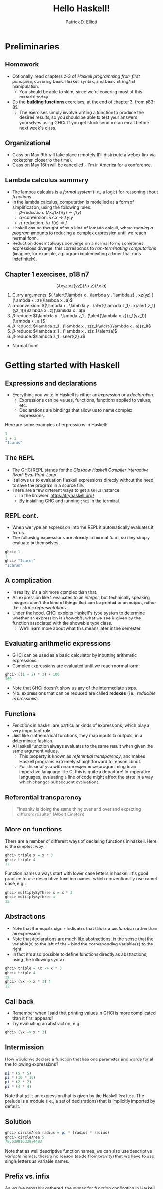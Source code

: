#+title: Hello Haskell! 
#+author: Patrick D. Elliott
#+LATEX_HEADER_EXTRA: \input{slides-boilerplate}
#+EXPORT_FILE_NAME: ../docs/hello-haskell.pdf
#+LATEX_COMPILER: xelatex
#+OPTIONS: toc:nil H:2

* Preliminaries

** Homework

- Optionally, read chapters 2-3 of /Haskell programming from first principles/, covering basic Haskell syntax, and basic string/list manipulation.
  * You should be able to skim, since we're covering most of this material today.
- Do the *building functions* exercises, at the end of chapter 3, from p83-85.
  * The exercises simply involve writing a function to produce the desired results, so you should be able to test your answers yourselves using GHCi. If you get stuck send me an email before next week's class.

** Organizational    

- Class on May 9th will take place remotely (I'll distribute a webex link via rocketchat closer to the time).
- Class on May 16th will be cancelled - I'm in America for a conference.

** Lambda calculus summary


- The lambda calculus is a /formal system/ (i.e., a logic) for reasoning about /functions/.
- In the lambda calculus, computation is modelled as a form of simplification, using the following rules:
  * \(\beta \)-reduction.
    \((\lambda x . f(x))(y) \Rightarrow f(y)\)
  * \(\alpha \)-conversion.
    \(\lambda x . x \Rightarrow \lambda y . y\)
  * \(\eta\)-reduction.
    \(\lambda x . f(x) \Rightarrow f\)
- Haskell can be thought of as a kind of lambda calculi, where /running a program/ amounts to reducing a complex expression until we reach normal form.
- Reduction doesn't always converge on a normal form; sometimes expressions diverge; this corresponds to /non-terminating computations/ (imagine, for example, a program implementing a timer that runs indefinitely).

** Chapter 1 exercises, p18 n7 

\[(\lambda x y z . x z(yz))(\lambda x . z)(\lambda x . a)\]

1. Curry arguments: \(( \alert{\lambda x . \lambda y . \lambda z} . xz(yz) )(\lambda x . z)(\lambda x . a)\)
2. \(\alpha \)-conversion: \((\lambda x . \lambda y . \alert{\lambda z_1} . x\alert{z_1}(yz_1))(\lambda x . z)(\lambda x . a)\)
3. \(\beta \)-reduce: \((\lambda y . \lambda z_1 . (\alert{\lambda x.z})z_1(yz_1))(\lambda x . a )\)
4. \(\beta \)-reduce: \(\lambda z_1 . (\lambda x . z)z_1(\alert{(\lambda x . a)}z_1)\)
5. \(\beta \)-reduce:  \(\lambda z_1 . (\lambda x . z)z_1 \alert{a}\)
5. \(\beta \)-reduce:  \(\lambda z_1 . \alert{z} a\)
   
- Normal form!
  
* Getting started with Haskell
  
** Expressions and declarations

- Everything you write in Haskell is either an /expression/ or a /declaration/.
  * Expressions can be values, functions, functions applied to values, etc.
  * Declarations are bindings that allow us to name complex expressions.
    
Here are some examples of expressions in Haskell:

#+begin_src haskell
  1
  1 + 1
  "Icarus"
#+end_src

** The REPL

- The GHCi REPL stands for the /Glasgow Haskell Compiler interactive Read-Eval-Print-Loop/.
- It allows us to evaluation Haskell expressions directly without the need to save the program in a source file.
- There are a few different ways to get a GHCi instance:
  * In the browser: [[https://tryhaskell.org/]]
  * By installing GHC and running ~ghci~ in the terminal.

** REPL cont.

- When we type an expression into the REPL it automatically evaluates it for us. 
- The following expressions are already in normal form, so they simply evaluate to themselves.
  
#+begin_src haskell
  ghci> 1
  1
  ghci> "Icarus"
  "Icarus"
#+end_src

** A complication

- In reality, it's a bit more complex than that.
- An expression like ~1~ evaluates to an /integer/, but technically speaking integers aren't the kind of things that can be printed to an output, rather their /string representations/.
- Under the hood, GHCi exploits Haskell's type system to determine whether an expression is /showable/; what we see is given by the function associated with the showable type class.
  * We'll learn more about what this means later in the semester.

** Evaluating arithmetic expressions

- GHCi can be used as a basic calculator by inputting arithmetic expressions.
- Complex expressions are evaluated until we reach normal form:
  
#+begin_src haskell
  ghci> ((1 + 2) * 3) + 100
  109
#+end_src

- Note that GHCi doesn't show us any of the intermediate steps.
- N.b. expressions that can be reduced are called *redexes* (i.e., /reducible expressions/).

** Functions  

- /Functions/ in haskell are particular kinds of expressions, which play a very important role.
- Just like mathematical functions, they map inputs to outputs, in a determinate fashion.
- A Haskell function always evaluates to the same result when given the same argument values.
  * This property is known as /referential transparency/, and makes Haskell programs extremely straightforward to reason about.
  * For those of you with some experience programming in an imperative language like C, this is quite a departure! In imperative languages, evaluating a line of code might affect the state in a way which changes subsequent evaluations.

** Referential transparency    

#+ATTR_LATEX: :width 0.4\textwidth
[[./img/einstein.jpg]]

#+begin_quote
"Insanity is doing the same thing over and over and expecting different results." (Albert Einstein)
#+end_quote

** More on functions

There are a number of different ways of declaring functions in haskell. Here is the simplest way:

#+begin_src haskell
  ghci> triple x = x * 3
  ghci> triple 4
  12
#+end_src

Function names always start with lower case letters in haskell. It's good practice to use descriptive function names, which conventionally use camel case, e.g.:

#+begin_src haskell
    ghci> multiplyByThree x = x * 3
    ghci> multiplyByThree 4
    12
#+end_src

** Abstractions

- Note that the equals sign ~=~ indicates that this is a /declaration/ rather than an expression.
- Note that declarations are much like abstractions, in the sense that the variable(s) to the left of the ~=~ bind the corresponding variable(s) to the right.
- In fact it's also possible to define functions directly as abstractions, using the following syntax:

#+begin_src haskell
  ghci> triple = \x -> x * 3
  ghci> triple 4
  12
  ghci> (\x -> x * 3) 4
  12 
#+end_src

** Call back

- Remember when I said that printing values in GHCi is more complicated than it first appears?
- Try evaluating an abstraction, e.g.,

#+begin_src haskell
  ghci> (\x -> x * 3)
#+end_src

** Intermission 

How would we declare a function that has one parameter and words for al the following expressions?

#+begin_src haskell
pi * (5 * 5)
pi * (10 * 10)
pi * (2 * 2)
pi * (4 * 4)
#+end_src

Note that ~pi~ is an expression that is given by the Haskell ~Prelude~. The prelude is a module (i.e., a set of declarations) that is implicitly imported by default.

** Solution

#+begin_src haskell
    ghci> circleArea radius = pi * (radius * radius)
    ghci> circleArea 5
    78.53981633974483
#+end_src

Note that as well descriptive function names, we can also use descriptive /variable/ names; there's no reason (aside from brevity) that we have to use single letters as variable names.

** Prefix vs. infix

As you've probably gathered, the syntax for /function application/ in Haskell just involves whitespace, i.e.., ~f x~ means \(f(x)\).

The arithmetic operators like ~+~ are /infix operators/; they can be used as ordinary functions by enclosing them in paretheses:

#+begin_src haskell
  ghci> 200 + 300
  500
  ghci> (+) 200 300
  500
  ghci> ((+) 200) 300
  500
#+end_src

** Declarations in the REPL

We can define functions and later use them with a single REPL session; the REPL has a limited form of state.

#+begin_src haskell
  ghci> y = 10
  ghci> x = 10 * 5 + y
  ghci> myResult = x * 5
  ghci> myResult
  300
#+end_src

You can quit the REPL by typing ~:q~; declarations won't persist between REPL sessions, so typing ~myResult~ in a new session will give you the following error:

#+begin_src 
  ghci> myResult
  error: Variable not in scope: myResult
#+end_src

** Declarations in source files

In order to get your declarations to persist, you need to write them into source files (called /modules/). Try saving the following as ~learn.hs~.

#+begin_src haskell
  module Learn where

  y = 10
  x = 10 * 5 + y
  myResult = x * 5
#+end_src

You can now /load/ the module in GHCi.

#+begin_src haskell
ghci> :l learn.hs
Ok, one module loaded.
ghci> myResult
300
#+end_src

** Tips for writing source files

A module must always start with a module declaration ~module MyModule where~; the module name should always start with a capital letter, unlike a function declaration.

White space and line-breaks are /significant/; the following won't compile; the second line should be indented:

#+begin_src haskell
x = 10 *
5 + y
#+end_src

Comments are lines starting with a double dash.

#+begin_src haskell
-- a random declaration serving no apparent purpose:
x = 10 * 5 + y
#+end_src

** More tips

Using a text editor with support for Haskell syntax highlighting will be a big help. Some options:

- VS Code.
  * Probably the most popular text editor right now, with excellent haskell support built in.
- Emacs (with ~haskell-mode~).
  * This is what I use. If you're not already familiar with emacs, I definitely wouldn't recommend it. 
- Notepad++
  * I don't really know anything about this, but apparently it's a good option if you're running Windows.

You can also just use the online Haskell playground, which has syntax highlighting baked in.    

** Basic arithmetic

Basic arithmetic can help us get a feel for how haskell expressions are evaluated, e.g., ~1 + 2 * 9 - 10~.

#+begin_export latex
\begin{forest}
  [{\texttt{9}}
  [{\texttt{19}}
    [{\texttt{1}}]
    [{\texttt{+}}]
    [{\texttt{18}}
      [{\texttt{2}}]
      [{\texttt{*}}]
      [{\texttt{9}}]
    ]
  ]
    [{\texttt{-}}]
    [{\texttt{10}}]
  ]
\end{forest}
#+end_export

** Associativity and precedence

Arithmetic infix operators in haskell:

- ~+~ : addition
- ~-~: subtraction
- ~*~: multiplication
- ~/~: fractional division
  
You can get information about operator /associativity/ and /precedence/ using the ~:info~ command in GHCi.

#+begin_src haskell
  ghci> :i (+)
  infixl 6 +
#+end_src

N.b. this will also give you information about the /type/ of the expression. This won't be relevant yet, but will be important soon.

** The ~$~ operator

This ~$~ is an important infix operator that is often used to write terse haskell code without parentheses. Here is its definition:

#+begin_src haskell
  f $ a = f a
#+end_src

This is an ~infixr~ operator with the lowest possible precedence:

#+begin_src haskell
  (2^) $ 2 + 2
  (2^) (2 + 2)
#+end_src

** ~let~ and ~where~

- ~let~ is used to introduce an expression.
- ~where~ is a /declaration/ that is bound in its containing syntactic construct.
  
#+begin_src haskell
  printInc n = print plusTwo
    where plusTwo = n + 2
#+end_src

#+begin_src haskell
  printInc n = let plusTwo = n + 2
		 in print plusTwo
#+end_src

** Intermission

#+begin_src haskell
  z = 7
  x = y ^ 2
  waxOn = x * 5
  y = z + 8
#+end_src

Write out what will happen when you run the following:

- ~10 + waxOn~
- ~(+ 10) waxOn~
- ~(-) 15 waxOn~
- ~(-) waxOn 15~
  
* Types and strings
  
** Types in formal semantics

Types in Haskell are a way of /categorizing values/; they provide a syntactic restriction on how complex expressions are built.

You might be familiar with types if you've ever taken a semantics course before.

- /is happy/: \(\langle e,t \rangle\)
- /Henning/: \(e\)
  
** Types in Haskell 

- Haskell has a more complex and powerful type-system than the one you might be used to from formal semantics. 
  * Formal semantics typically uses the /simply-typed lambda calculus/ as a basis.
  * Haskell is based on System F, i.e., the /polymorphic lambda calculus/, which allows for universal quantification over types.
  * Various /language extensions/ exist to make Haskell's type system even more powerful (dependent types, linear types, etc).
  * In this course, we won't go much beyond simple types and some basic polymorphism.
    
** Getting information about types

You can find out the type of any haskell expression quite easily using the ~:type~ command in GHCi:

#+begin_src haskell
  ghci> :t "hello haskell!"
  "hello haskell!" :: String
  ghci> :t 'a'
  'a' :: Char
#+end_src

- Note that single characters are enclosed in single quotes.
- The double colon ~::~ is interpreted as /has the type/.
  
** Type annotations

We explicitly annotate expressons with their type using ~::~. 

#+begin_src haskell
  ghci> :t ("hello haskell!" :: String)
  "hello haskell!" :: String
#+end_src

If we annotate an expression with the wrong type, we'll get an error:

#+begin_src haskell
ghci> :t ("hello haskell!" :: Char)
<interactive>:1:2: error:
    • Couldn't match type ‘[Char]’ with ‘Char’
      Expected: Char
        Actual: String
#+end_src

** String types

~String~ is actually a name for a /complex type/, ~[Char]~.

That is to say, strings in haskell are actually just /lists of characters/.

In general, for any type ~a~, the type ~[a]~ is the type of a list of things of type ~a~.

** Printing strings

We can print strings to the standard output in GHCi using the ~putStrLn~ or ~putStr~ functions.

#+begin_src haskell
ghci> putStrLn "hello haskell!"
hello haskell!
#+end_src

Examine the type of ~putStrLn~. You'll notice something quite interesting.

#+begin_src haskell
ghci> :t putStrLn
putStrLn :: String -> IO ()
#+end_src

In Haskell, we use arrow notation for function types (we'll come back to this later). ~IO ()~ is a special type to indicate that the program has some effect beyond evaluation of functions and arguments.

** Printing strings from a source file

#+begin_src haskell
    -- print1.hs

  module Print1 where

  main :: IO ()
  main = putStrLn "hello world!"
#+end_src

If we load ~print1.hs~ from GHCi and execute ~main~, /hello world!/ will be printed to the standard output.

** The ~main~ function

In haskell ~main~ is the default action when building an executable, or running it in GHCi, and it must always be of type ~IO ()~.

Input/output is much more complicated in Haskell than in most other programming languages, since it involves exploiting Haskell's type system to reason about /side effects/. This will be a topic for later in the semester.

** Concatenating strings

There are two functions for concatenating strings in the haskell prelude:

#+begin_src haskell
  (++) :: [a] -> [a] -> [a]
  concat :: [[a]] -> [a]
#+end_src

- ~++~ is an infix operator, whereas ~concat is just an ordinary function.
- Note that ~a~ in the type signature is a /type variable/. Free variables in type signatures are implicitly universally quantified in Haskell.
- This means that both ~++~ and ~concat~ are /polymorphic/ functions; they can be used to combine lists more generally.
  
** Types primer i 

In formal semantics, functional types are often written using angled-brackets (e.g., \(\langle e,t \rangle\)), following the convention used by [cite:@HeimKratzer1998].

Haskell uses arrow notation, which is more commonly found in the computer science/programming language literature, although some semantics texts use arrow notation [cite:@Carpenter1998].

Arrow notation in Haskell is /right associative/:

- ~a -> b -> c~ \(\iff \) ~a -> (b -> c)~
  
** Types primer ii

Let's look again at the type for list concatenation:

#+begin_src haskell
  (++) :: [a] -> [a] -> [a]
#+end_src

- ~(->)~ is a type /constructor/. It takes two types ~a~, ~b~ and returns the type of a function from \(a\)s to \(b\)s.
- One important feature of haskell is the possibility of defining arbitrary constructors; ~([.])~ takes a type ~a~ and returns the type of a list of \(a\)s.
- Remember, free type variables are implicitly universally quanitified, which means that list concatenation is defined for something of type ~[a]~, where ~a~ can be /any type/.

** Strings as lists of chars  

#+begin_src haskell
  "hello haskell!"
  ['h','e','l','l','o',' ','h','a','s','k','e','l','l','!']
#+end_src

- Strings surrounded by double quotes are really just /syntactic sugar/ for lists of characters.
- Syntactic sugar is just a notational convention built into the language that makes our lives as programmers easier.
- Lists are actually also syntactic sugar! We'll learn what lists really are in a bit.
 
** Polymorphism

What do you think the following evaluates to?

#+begin_src haskell
[1,2,3] ++ [4,5,6]
#+end_src

What happens if we try to evaluate the following:

#+begin_src haskell
"hello" ++ [4,5,6]
#+end_src

** More list manipulation

#+begin_src haskell
  ghci> head "Henning"
  'H'
  ghci> tail "Henning"
  "enning"
  ghci> take 0 "Henning"
  ""
  ghci> take 3 "Henning"
  "Hen"
  ghci> drop 3 "Henning"
  "ning"
  ghci> "Henning" !! 2
  'n'
#+end_src

** Totality and safety

What happens when you run the following in GHCi:

#+begin_src haskell
ghci> "yo" !! 2
#+end_src

Let's examine the type of ~!!~; as expected, its a function from a list of \(a\)s, to an integer, to an \(a\).

#+begin_src haskell
(!!) :: [a] -> Int -> a
#+end_src

Note however, that this isn't a /total/ function; there are some lists and integers for which this function will be undefined.

Partial functions in haskell are considered /unsafe/, because the type system doesn't prevent us from providing an illicit value as an argument to the function.

** Building lists with ~cons~

The final list manipulation function we'll look at is an important one: ~cons~.

#+begin_src haskell
  ghci> 'h' : []
  [h]
  ghci> 'h' : "enning"
  "henning"
#+end_src

In haskell, lists are built up by successive application of ~cons~:

#+begin_src haskell
  'h' : ('e' : ('n' : ('n' : ('i' : ('n' : ('g' : []))))))
#+end_src

Since ~:~ is right associative we can drop the parentheses.

Lists in haskell are therefore /singly-linked lists of characters/.

** Singly-linked lists

#+begin_export latex
\begin{center}
\begin{forest}
  \texttt
  [{:}
    [{j}]
    [{:}
      [{o}]
      [{:}
        [{s}]
        [{:}
          [{i}]
          [{:}
            [{e}]
            [{[]}]
            ]
          ]
        ]
    ]
    ]
  \end{forest}
  \end{center}
#+end_export

** An aside on performance

- For most industrial applications, singly-linked lists of chars would be a terrible choice.
- On the other hand, this means that strings "come for free" on the basis of chars and extremely general list manipulation functions. 
- For anything we do in this class, performance won't be an issue. For serious work with strings, the standard is the Haskell ~text~ library.

* Prolegomenon to types

** The simply-typed lambda calculus

- In preparation for next week's class with type.
- Types are syntactic categories used to restrict what counts as a valid expression.
- Basic ingredients:
  * A set of primitive types.
  * A recursive rule for constructing complex (i.e., functional) types.
  * Rules for computing the type of a complex expression from the types of its parts.
    
** Primitive types

- Let's keep things simple, and start with just two primitive types:

\[\mathbf{Typ} := \set{\mathtt{Int},\mathtt{Bool}}\]

- We'll assume that integers are possible values and have the type ~Int~:
  
\[73 :: \mathtt{Int}\]

- We'll also assume two primitive values with the type ~Bool~:

\[\mathbf{true} :: \mathtt{Bool}, \mathbf{false} :: \mathtt{Bool}\]

** Functional types

We'll now state a recursive rule for complex (functional) types, using the Haskell convention for types.

- If \(\mathtt{a} \in \mathbf{Typ}\), then \(\mathtt{a}\) is a type. 
- If \(\mathtt{a}\) is a type, and \(\mathtt{b}\) is a type, then \(\mathtt{a \to  b}\) is a type.
- Nothing else is a type.

This means that we have many complex types like the following:

- \(\mathtt{(Bool \to Bool) \to Int}\)
- \(\mathtt{Int \to Int}\)
  
** Functions and their types

- We can assign some useful operations their types:

  \[(+) :: \mathtt{Int \to Int \to Int}\]
  \[(-) :: \mathtt{Int \to Int \to Int}\]
  \[\mathbf{factorial} :: \mathtt{Int \to Int}\]
  \[\mathbf{odd} :: \mathtt{Int \to Bool}\]
  \[\mathbf{even} :: \mathtt{Int \to Bool}\]
  \[\mathbf{and} :: \mathtt{Bool \to Bool \to Bool}\]

** Types of complex expressions  

*Functional applications*: Let \(\beta  :: \mathtt{a \to b}\), \(\alpha :: \mathtt{a}\) be an expression of the SLTC. \(\beta(\alpha)\) is an expression of type \(\mathtt{b}\).

*Abstractions:* Let \(\beta :: \mathtt{b}\) be an expression of the SLTC, and \(v\) a variable of type \(\mathtt{a}\). \(\lambda v . \beta \) is an expression of type \(\mathtt{a \to b}\).

** Exercise

Can you infer the types of the following expressions? Go step by step.

\[\mathbf{and}(\mathbf{odd}(4))(t)\]

\[\lambda x . \mathbf{odd}(\mathbf{factorial}(x))\]

\[\lambda f . f(\lambda x . (+)(x)(2))\]

** Type inference

Often, you can /infer/ the type of an expression without specifying the type of all of its sub-parts.

When you try to compile a haskell source file, or evaluate an expression in GHCi, the compiler will attempt to check that it is well-typed, by inferring the types of any expressions that don't have an explicit type provided.

Since haskell's type system is more expressive than we have here, the type-inference algorithm is quite complicated (the compiler is based on an algorithm called /Hindley-Milner/).

** Restrictions of a first-order type system

In a first order type-system, we can only state typed identity functions. What is the type of /the/ identity function?

\[\lambda x. x :: ?\]

** Restrictions of a first-order type system cont.

Consider the following functions:

\[\mathbf{not} :: \mathtt{Bool \to Bool}\]
\[\mathbf{not'} :: \lambda f . \lambda x . \mathbf{not}(f(x))\]
\[\mathbf{not''} :: \lambda r . \lambda x . \lambda y .  \mathbf{not}(r(x)(y))\]

- What are the types of *not'* and *not''*?
- Is there a way of expressing all three functions as a single-operation? If not, why not?
  
** Bonus: recursion

Remember the expression \(\omega\):

\[(\lambda x . x x) (\lambda x . x x)\]

- Try to give it a concrete type.
- This problem is related to the lack of Turing completeness of the SLTC.
- On the other hand, because the SLTC is relatively constrained it has some extremely nice logical properties:
  * The SLTC is a sound and complete logic.
  * /Type-checking/ (checking whether an expression is well-typed), and /type inference/ are *decidable*.
    
** Next time

- Next time we'll learn much more about Haskell's type system.
- Haskell's type system is more expressive than the SLTC - we can do everything we can in the SLTC and more.
- We'll learn about /polymorphic functions/ corresponding /polymorphic datatypes/; a first step in understanding the kinds of powerful abstractions that Haskell provides to reason about computation. 

** 
   :PROPERTIES:
   :BEAMER_opt: label=findings,standout
   :END:
 
   \(\mathscr{Fin}\)
   
** References

#+print_bibliography:

# Local Variables:
# org-latex-src-block-backend: engraved
# End:
